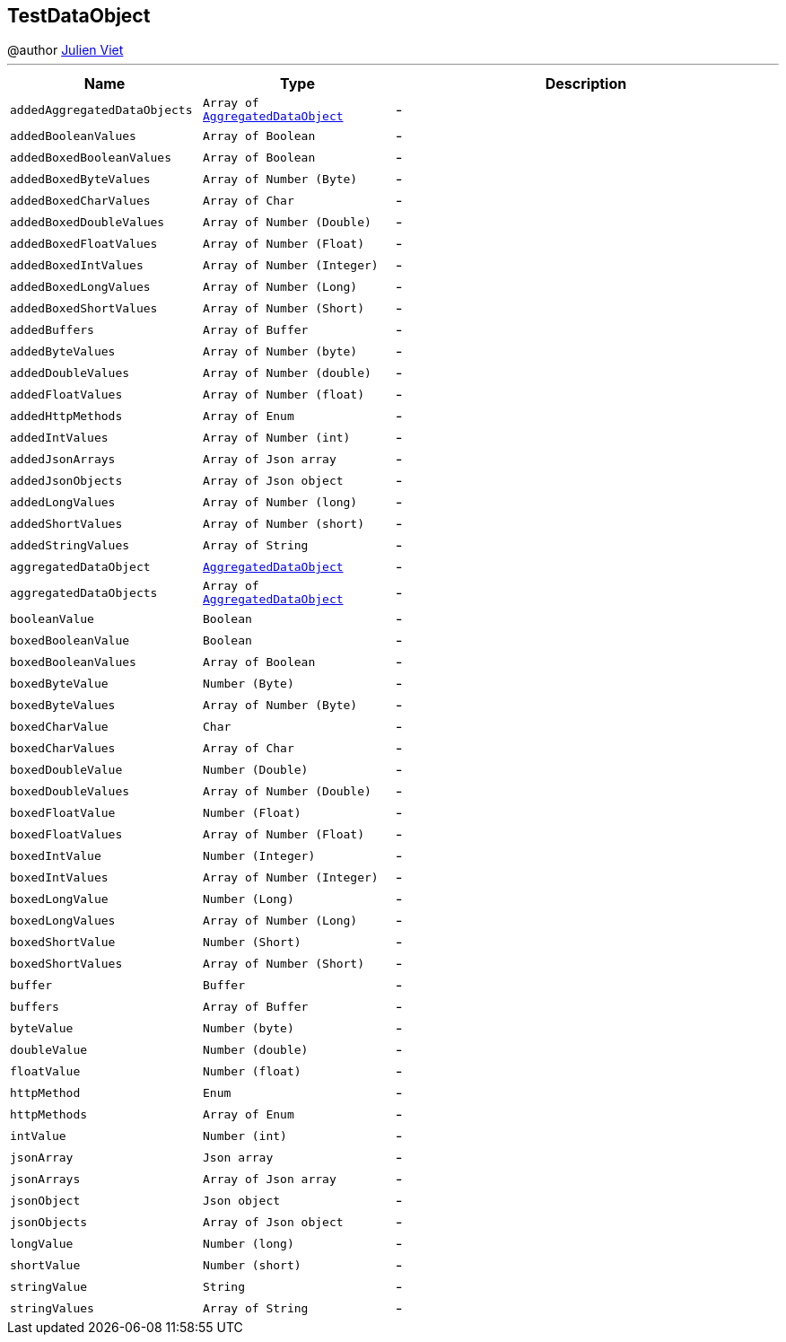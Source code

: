== TestDataObject

++++
 @author <a href="mailto:julien@julienviet.com">Julien Viet</a>
++++
'''

[cols=">25%,^25%,50%"]
[frame="topbot"]
|===
^|Name | Type ^| Description

|[[addedAggregatedDataObjects]]`addedAggregatedDataObjects`
|`Array of link:AggregatedDataObject.html[AggregatedDataObject]`
|-
|[[addedBooleanValues]]`addedBooleanValues`
|`Array of Boolean`
|-
|[[addedBoxedBooleanValues]]`addedBoxedBooleanValues`
|`Array of Boolean`
|-
|[[addedBoxedByteValues]]`addedBoxedByteValues`
|`Array of Number (Byte)`
|-
|[[addedBoxedCharValues]]`addedBoxedCharValues`
|`Array of Char`
|-
|[[addedBoxedDoubleValues]]`addedBoxedDoubleValues`
|`Array of Number (Double)`
|-
|[[addedBoxedFloatValues]]`addedBoxedFloatValues`
|`Array of Number (Float)`
|-
|[[addedBoxedIntValues]]`addedBoxedIntValues`
|`Array of Number (Integer)`
|-
|[[addedBoxedLongValues]]`addedBoxedLongValues`
|`Array of Number (Long)`
|-
|[[addedBoxedShortValues]]`addedBoxedShortValues`
|`Array of Number (Short)`
|-
|[[addedBuffers]]`addedBuffers`
|`Array of Buffer`
|-
|[[addedByteValues]]`addedByteValues`
|`Array of Number (byte)`
|-
|[[addedDoubleValues]]`addedDoubleValues`
|`Array of Number (double)`
|-
|[[addedFloatValues]]`addedFloatValues`
|`Array of Number (float)`
|-
|[[addedHttpMethods]]`addedHttpMethods`
|`Array of Enum`
|-
|[[addedIntValues]]`addedIntValues`
|`Array of Number (int)`
|-
|[[addedJsonArrays]]`addedJsonArrays`
|`Array of Json array`
|-
|[[addedJsonObjects]]`addedJsonObjects`
|`Array of Json object`
|-
|[[addedLongValues]]`addedLongValues`
|`Array of Number (long)`
|-
|[[addedShortValues]]`addedShortValues`
|`Array of Number (short)`
|-
|[[addedStringValues]]`addedStringValues`
|`Array of String`
|-
|[[aggregatedDataObject]]`aggregatedDataObject`
|`link:AggregatedDataObject.html[AggregatedDataObject]`
|-
|[[aggregatedDataObjects]]`aggregatedDataObjects`
|`Array of link:AggregatedDataObject.html[AggregatedDataObject]`
|-
|[[booleanValue]]`booleanValue`
|`Boolean`
|-
|[[boxedBooleanValue]]`boxedBooleanValue`
|`Boolean`
|-
|[[boxedBooleanValues]]`boxedBooleanValues`
|`Array of Boolean`
|-
|[[boxedByteValue]]`boxedByteValue`
|`Number (Byte)`
|-
|[[boxedByteValues]]`boxedByteValues`
|`Array of Number (Byte)`
|-
|[[boxedCharValue]]`boxedCharValue`
|`Char`
|-
|[[boxedCharValues]]`boxedCharValues`
|`Array of Char`
|-
|[[boxedDoubleValue]]`boxedDoubleValue`
|`Number (Double)`
|-
|[[boxedDoubleValues]]`boxedDoubleValues`
|`Array of Number (Double)`
|-
|[[boxedFloatValue]]`boxedFloatValue`
|`Number (Float)`
|-
|[[boxedFloatValues]]`boxedFloatValues`
|`Array of Number (Float)`
|-
|[[boxedIntValue]]`boxedIntValue`
|`Number (Integer)`
|-
|[[boxedIntValues]]`boxedIntValues`
|`Array of Number (Integer)`
|-
|[[boxedLongValue]]`boxedLongValue`
|`Number (Long)`
|-
|[[boxedLongValues]]`boxedLongValues`
|`Array of Number (Long)`
|-
|[[boxedShortValue]]`boxedShortValue`
|`Number (Short)`
|-
|[[boxedShortValues]]`boxedShortValues`
|`Array of Number (Short)`
|-
|[[buffer]]`buffer`
|`Buffer`
|-
|[[buffers]]`buffers`
|`Array of Buffer`
|-
|[[byteValue]]`byteValue`
|`Number (byte)`
|-
|[[doubleValue]]`doubleValue`
|`Number (double)`
|-
|[[floatValue]]`floatValue`
|`Number (float)`
|-
|[[httpMethod]]`httpMethod`
|`Enum`
|-
|[[httpMethods]]`httpMethods`
|`Array of Enum`
|-
|[[intValue]]`intValue`
|`Number (int)`
|-
|[[jsonArray]]`jsonArray`
|`Json array`
|-
|[[jsonArrays]]`jsonArrays`
|`Array of Json array`
|-
|[[jsonObject]]`jsonObject`
|`Json object`
|-
|[[jsonObjects]]`jsonObjects`
|`Array of Json object`
|-
|[[longValue]]`longValue`
|`Number (long)`
|-
|[[shortValue]]`shortValue`
|`Number (short)`
|-
|[[stringValue]]`stringValue`
|`String`
|-
|[[stringValues]]`stringValues`
|`Array of String`
|-|===
